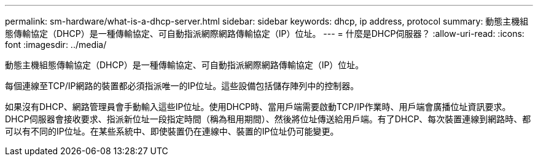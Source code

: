 ---
permalink: sm-hardware/what-is-a-dhcp-server.html 
sidebar: sidebar 
keywords: dhcp, ip address, protocol 
summary: 動態主機組態傳輸協定（DHCP）是一種傳輸協定、可自動指派網際網路傳輸協定（IP）位址。 
---
= 什麼是DHCP伺服器？
:allow-uri-read: 
:icons: font
:imagesdir: ../media/


[role="lead"]
動態主機組態傳輸協定（DHCP）是一種傳輸協定、可自動指派網際網路傳輸協定（IP）位址。

每個連線至TCP/IP網路的裝置都必須指派唯一的IP位址。這些設備包括儲存陣列中的控制器。

如果沒有DHCP、網路管理員會手動輸入這些IP位址。使用DHCP時、當用戶端需要啟動TCP/IP作業時、用戶端會廣播位址資訊要求。DHCP伺服器會接收要求、指派新位址一段指定時間（稱為租用期間）、然後將位址傳送給用戶端。有了DHCP、每次裝置連線到網路時、都可以有不同的IP位址。在某些系統中、即使裝置仍在連線中、裝置的IP位址仍可能變更。

